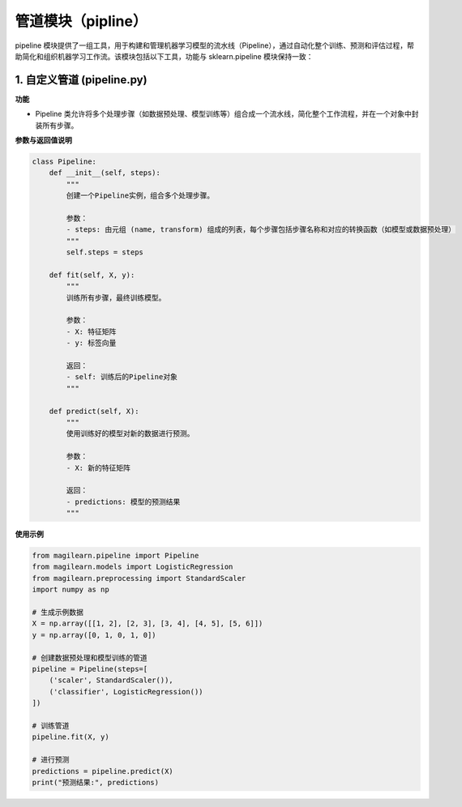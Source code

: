 管道模块（pipline）
===================

pipeline
模块提供了一组工具，用于构建和管理机器学习模型的流水线（Pipeline），通过自动化整个训练、预测和评估过程，帮助简化和组织机器学习工作流。该模块包括以下工具，功能与
sklearn.pipeline 模块保持一致：

.. _1-自定义管道-pipelinepy:

1. 自定义管道 (pipeline.py)
---------------------------

**功能**

-  Pipeline
   类允许将多个处理步骤（如数据预处理、模型训练等）组合成一个流水线，简化整个工作流程，并在一个对象中封装所有步骤。

**参数与返回值说明**

.. code:: python

   class Pipeline:
       def __init__(self, steps):
           """
           创建一个Pipeline实例，组合多个处理步骤。

           参数：
           - steps: 由元组 (name, transform) 组成的列表，每个步骤包括步骤名称和对应的转换函数（如模型或数据预处理）
           """
           self.steps = steps
       
       def fit(self, X, y):
           """
           训练所有步骤，最终训练模型。

           参数：
           - X: 特征矩阵
           - y: 标签向量
           
           返回：
           - self: 训练后的Pipeline对象
           """
       
       def predict(self, X):
           """
           使用训练好的模型对新的数据进行预测。

           参数：
           - X: 新的特征矩阵

           返回：
           - predictions: 模型的预测结果
           """

**使用示例**

.. code:: python

   from magilearn.pipeline import Pipeline
   from magilearn.models import LogisticRegression
   from magilearn.preprocessing import StandardScaler
   import numpy as np
   
   # 生成示例数据
   X = np.array([[1, 2], [2, 3], [3, 4], [4, 5], [5, 6]])
   y = np.array([0, 1, 0, 1, 0])
   
   # 创建数据预处理和模型训练的管道
   pipeline = Pipeline(steps=[
       ('scaler', StandardScaler()),
       ('classifier', LogisticRegression())
   ])
   
   # 训练管道
   pipeline.fit(X, y)
   
   # 进行预测
   predictions = pipeline.predict(X)
   print("预测结果:", predictions)
